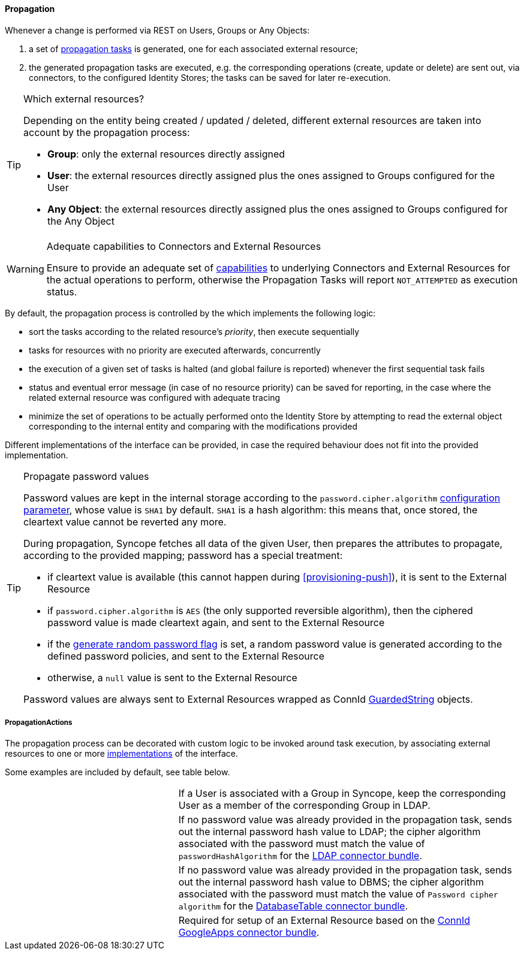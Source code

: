 //
// Licensed to the Apache Software Foundation (ASF) under one
// or more contributor license agreements.  See the NOTICE file
// distributed with this work for additional information
// regarding copyright ownership.  The ASF licenses this file
// to you under the Apache License, Version 2.0 (the
// "License"); you may not use this file except in compliance
// with the License.  You may obtain a copy of the License at
//
//   http://www.apache.org/licenses/LICENSE-2.0
//
// Unless required by applicable law or agreed to in writing,
// software distributed under the License is distributed on an
// "AS IS" BASIS, WITHOUT WARRANTIES OR CONDITIONS OF ANY
// KIND, either express or implied.  See the License for the
// specific language governing permissions and limitations
// under the License.
//
==== Propagation

Whenever a change is performed via REST on Users, Groups or Any Objects:

. a set of <<tasks-propagation,propagation tasks>> is generated, one for each associated external resource;
. the generated propagation tasks are executed, e.g. the corresponding operations (create, update or delete) are sent
out, via connectors, to the configured Identity Stores; the tasks can be saved for later re-execution.

[TIP]
.Which external resources?
====
Depending on the entity being created / updated / deleted, different external resources are taken into account by the
propagation process:

* *Group*: only the external resources directly assigned
* *User*: the external resources directly assigned plus the ones assigned to Groups configured for the User
* *Any Object*: the external resources directly assigned plus the ones assigned to Groups configured for the Any Object
====

[WARNING]
.Adequate capabilities to Connectors and External Resources
====
Ensure to provide an adequate set of <<connector-instance-details,capabilities>> to underlying Connectors and
External Resources for the actual operations to perform, otherwise the Propagation Tasks will report `NOT_ATTEMPTED` as
execution status.
====

By default, the propagation process is controlled by the
ifeval::["{snapshotOrRelease}" == "release"]
https://github.com/apache/syncope/blob/syncope-{docVersion}/core/provisioning-java/src/main/java/org/apache/syncope/core/provisioning/java/propagation/PriorityPropagationTaskExecutor.java[PriorityPropagationTaskExecutor^],
endif::[]
ifeval::["{snapshotOrRelease}" == "snapshot"]
https://github.com/apache/syncope/blob/master/core/provisioning-java/src/main/java/org/apache/syncope/core/provisioning/java/propagation/PriorityPropagationTaskExecutor.java[PriorityPropagationTaskExecutor^],
endif::[]
which implements the following logic:

* sort the tasks according to the related resource's _priority_, then execute sequentially
* tasks for resources with no priority are executed afterwards, concurrently
* the execution of a given set of tasks is halted (and global failure is reported) whenever the first sequential task
fails
* status and eventual error message (in case of no resource priority) can be saved for reporting, in the case where the related
external resource was configured with adequate tracing
* minimize the set of operations to be actually performed onto the Identity Store by attempting to read the external
object corresponding to the internal entity and comparing with the modifications provided

Different implementations of the
ifeval::["{snapshotOrRelease}" == "release"]
https://github.com/apache/syncope/blob/syncope-{docVersion}/core/provisioning-api/src/main/java/org/apache/syncope/core/provisioning/api/propagation/PropagationTaskExecutor.java[PropagationTaskExecutor^]
endif::[]
ifeval::["{snapshotOrRelease}" == "snapshot"]
https://github.com/apache/syncope/blob/master/core/provisioning-api/src/main/java/org/apache/syncope/core/provisioning/api/propagation/PropagationTaskExecutor.java[PropagationTaskExecutor^]
endif::[]
interface can be provided, in case the required behaviour does not fit into the provided implementation.

[[propagation-password]]
[TIP]
.Propagate password values
====
Password values are kept in the internal storage according to the `password.cipher.algorithm`
<<configuration-parameters, configuration parameter>>, whose value is `SHA1` by default.
`SHA1` is a hash algorithm: this means that, once stored, the cleartext value cannot be reverted any more.

During propagation, Syncope fetches all data of the given User, then prepares the attributes to propagate, according to
the provided mapping; password has a special treatment:

* if cleartext value is available (this cannot happen during <<provisioning-push>>), it is sent to the External Resource
* if `password.cipher.algorithm` is `AES` (the only supported reversible algorithm), then the ciphered password value is
 made cleartext again, and sent to the External Resource
* if the <<external-resource-details,generate random password flag>> is set, a random password value is generated
 according to the defined password policies, and sent to the External Resource
* otherwise, a `null` value is sent to the External Resource

Password values are always sent to External Resources wrapped as ConnId
http://connid.tirasa.net/apidocs/1.4/org/identityconnectors/common/security/GuardedString.html[GuardedString^] objects.
====

===== PropagationActions

The propagation process can be decorated with custom logic to be invoked around task execution, by associating
external resources to one or more <<implementations,implementations>> of the
ifeval::["{snapshotOrRelease}" == "release"]
https://github.com/apache/syncope/blob/syncope-{docVersion}/core/provisioning-api/src/main/java/org/apache/syncope/core/provisioning/api/propagation/PropagationActions.java[PropagationActions^]
endif::[]
ifeval::["{snapshotOrRelease}" == "snapshot"]
https://github.com/apache/syncope/blob/master/core/provisioning-api/src/main/java/org/apache/syncope/core/provisioning/api/propagation/PropagationActions.java[PropagationActions^]
endif::[]
interface.

Some examples are included by default, see table below.

[cols="1,2"]
|===

| 
ifeval::["{snapshotOrRelease}" == "release"]
https://github.com/apache/syncope/blob/syncope-{docVersion}/core/provisioning-java/src/main/java/org/apache/syncope/core/provisioning/java/propagation/LDAPMembershipPropagationActions.java[LDAPMembershipPropagationActions^]
endif::[]
ifeval::["{snapshotOrRelease}" == "snapshot"]
https://github.com/apache/syncope/blob/master/core/provisioning-java/src/main/java/org/apache/syncope/core/provisioning/java/propagation/LDAPMembershipPropagationActions.java[LDAPMembershipPropagationActions^]
endif::[]
| If a User is associated with a Group in Syncope, keep the corresponding User as a member of the corresponding Group in LDAP.

| 
ifeval::["{snapshotOrRelease}" == "release"]
https://github.com/apache/syncope/blob/syncope-{docVersion}/core/provisioning-java/src/main/java/org/apache/syncope/core/provisioning/java/propagation/LDAPPasswordPropagationActions.java[LDAPPasswordPropagationActions^]
endif::[]
ifeval::["{snapshotOrRelease}" == "snapshot"]
https://github.com/apache/syncope/blob/master/core/provisioning-java/src/main/java/org/apache/syncope/core/provisioning/java/propagation/LDAPPasswordPropagationActions.java[LDAPPasswordPropagationActions^]
endif::[]
| If no password value was already provided in the propagation task, sends out the internal password hash value to LDAP;
the cipher algorithm associated with the password must match the value of `passwordHashAlgorithm` for the 
https://connid.atlassian.net/wiki/display/BASE/LDAP#LDAP-Configuration[LDAP connector bundle^].

| 
ifeval::["{snapshotOrRelease}" == "release"]
https://github.com/apache/syncope/blob/syncope-{docVersion}/core/provisioning-java/src/main/java/org/apache/syncope/core/provisioning/java/propagation/LDAPPasswordPropagationActions.java[DBPasswordPropagationActions^]
endif::[]
ifeval::["{snapshotOrRelease}" == "snapshot"]
https://github.com/apache/syncope/blob/master/core/provisioning-java/src/main/java/org/apache/syncope/core/provisioning/java/propagation/DBPasswordPropagationActions.java[DBPasswordPropagationActions^]
endif::[]
| If no password value was already provided in the propagation task, sends out the internal password hash value to DBMS;
the cipher algorithm associated with the password must match the value of `Password cipher algorithm` for the 
https://connid.atlassian.net/wiki/display/BASE/Database+Table#DatabaseTable-ConfigurationProperties[DatabaseTable connector bundle^].

| 
ifeval::["{snapshotOrRelease}" == "release"]
https://github.com/apache/syncope/blob/syncope-{docVersion}/core/provisioning-java/src/main/java/org/apache/syncope/core/provisioning/java/propagation/GoogleAppsPropagationActions.java[GoogleAppsPropagationActions^]
endif::[]
ifeval::["{snapshotOrRelease}" == "snapshot"]
https://github.com/apache/syncope/tree/master/core/provisioning-java/src/main/java/org/apache/syncope/core/provisioning/java/propagation/GoogleAppsPropagationActions.java[GoogleAppsPropagationActions^]
endif::[]
| Required for setup of an External Resource based on the https://connid.atlassian.net/wiki/display/BASE/Google+Apps#GoogleApps-Configuration[ConnId GoogleApps connector bundle^].

|===
